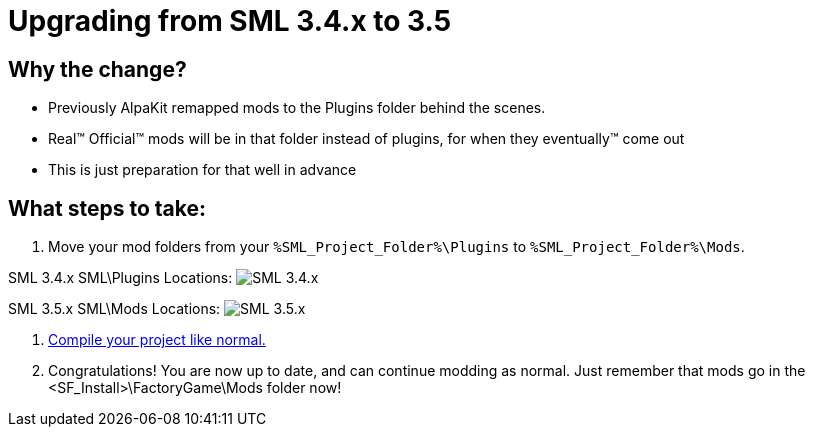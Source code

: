 = Upgrading from SML 3.4.x to 3.5

== Why the change?

- Previously AlpaKit remapped mods to the Plugins folder behind the scenes. 
- Real™️ Official™️ mods will be in that folder instead of plugins, for when they eventually™️ come out
- This is just preparation for that well in advance

== What steps to take:

1. Move your mod folders from your `%SML_Project_Folder%\Plugins` to `%SML_Project_Folder%\Mods`.

SML 3.4.x SML\Plugins Locations:
image:BeginnersGuide/SML_Plugins.png[SML 3.4.x, align="center"]

SML 3.5.x SML\Mods Locations:
image:BeginnersGuide/SML_Mods.png[SML 3.5.x, align="center"]

2. link:BeginnersGuide\project_setup.html#_project_compilation[Compile your project like normal.]

3. Congratulations! You are now up to date, and can continue modding as normal.
Just remember that mods go in the <SF_Install>\FactoryGame\Mods folder now!